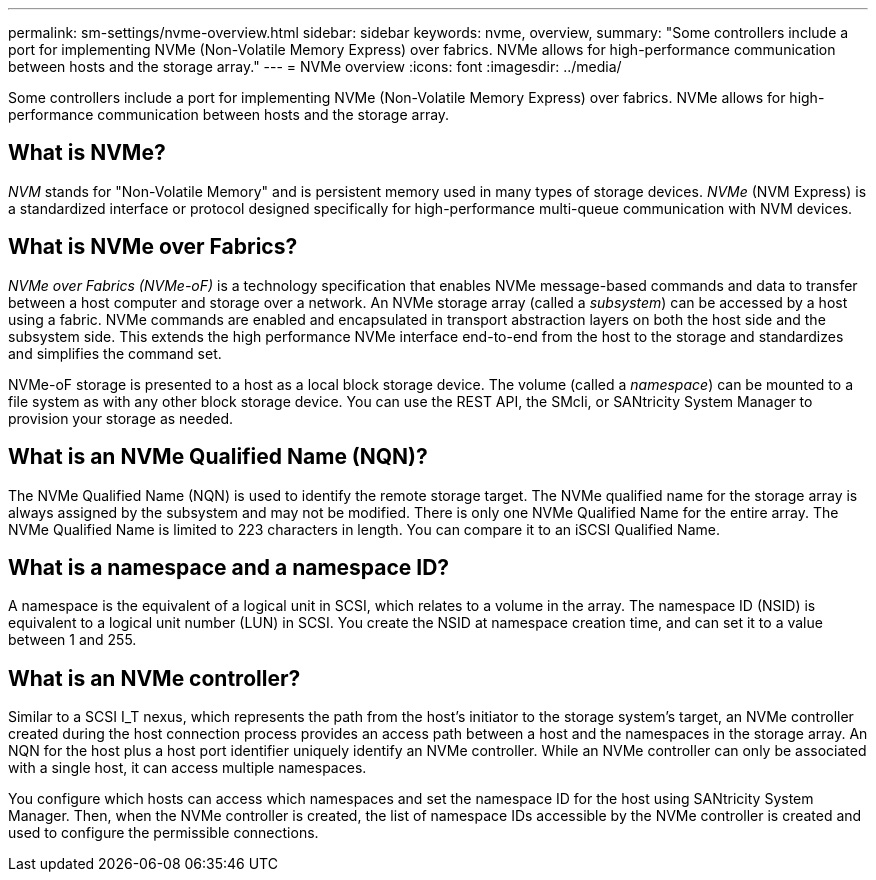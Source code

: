 ---
permalink: sm-settings/nvme-overview.html
sidebar: sidebar
keywords: nvme, overview,
summary: "Some controllers include a port for implementing NVMe (Non-Volatile Memory Express) over fabrics. NVMe allows for high-performance communication between hosts and the storage array."
---
= NVMe overview
:icons: font
:imagesdir: ../media/

[.lead]
Some controllers include a port for implementing NVMe (Non-Volatile Memory Express) over fabrics. NVMe allows for high-performance communication between hosts and the storage array.

== What is NVMe?

_NVM_ stands for "Non-Volatile Memory" and is persistent memory used in many types of storage devices. _NVMe_ (NVM Express) is a standardized interface or protocol designed specifically for high-performance multi-queue communication with NVM devices.

== What is NVMe over Fabrics?

_NVMe over Fabrics (NVMe-oF)_ is a technology specification that enables NVMe message-based commands and data to transfer between a host computer and storage over a network. An NVMe storage array (called a _subsystem_) can be accessed by a host using a fabric. NVMe commands are enabled and encapsulated in transport abstraction layers on both the host side and the subsystem side. This extends the high performance NVMe interface end-to-end from the host to the storage and standardizes and simplifies the command set.

NVMe-oF storage is presented to a host as a local block storage device. The volume (called a _namespace_) can be mounted to a file system as with any other block storage device. You can use the REST API, the SMcli, or SANtricity System Manager to provision your storage as needed.

== What is an NVMe Qualified Name (NQN)?

The NVMe Qualified Name (NQN) is used to identify the remote storage target. The NVMe qualified name for the storage array is always assigned by the subsystem and may not be modified. There is only one NVMe Qualified Name for the entire array. The NVMe Qualified Name is limited to 223 characters in length. You can compare it to an iSCSI Qualified Name.

== What is a namespace and a namespace ID?

A namespace is the equivalent of a logical unit in SCSI, which relates to a volume in the array. The namespace ID (NSID) is equivalent to a logical unit number (LUN) in SCSI. You create the NSID at namespace creation time, and can set it to a value between 1 and 255.

== What is an NVMe controller?

Similar to a SCSI I_T nexus, which represents the path from the host's initiator to the storage system's target, an NVMe controller created during the host connection process provides an access path between a host and the namespaces in the storage array. An NQN for the host plus a host port identifier uniquely identify an NVMe controller. While an NVMe controller can only be associated with a single host, it can access multiple namespaces.

You configure which hosts can access which namespaces and set the namespace ID for the host using SANtricity System Manager. Then, when the NVMe controller is created, the list of namespace IDs accessible by the NVMe controller is created and used to configure the permissible connections.
